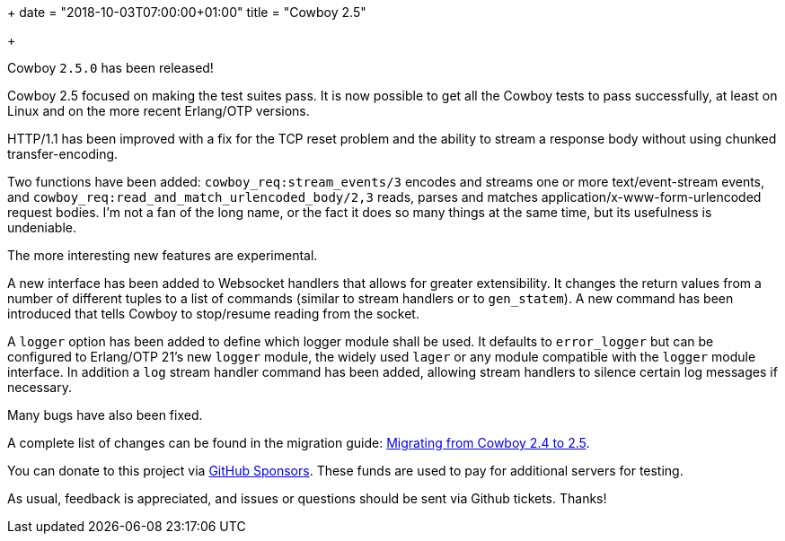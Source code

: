 +++
date = "2018-10-03T07:00:00+01:00"
title = "Cowboy 2.5"

+++

Cowboy `2.5.0` has been released!

Cowboy 2.5 focused on making the test suites pass.
It is now possible to get all the Cowboy tests to
pass successfully, at least on Linux and on the
more recent Erlang/OTP versions.

HTTP/1.1 has been improved with a fix for the TCP
reset problem and the ability to stream a response
body without using chunked transfer-encoding.

Two functions have been added: `cowboy_req:stream_events/3`
encodes and streams one or more text/event-stream events,
and `cowboy_req:read_and_match_urlencoded_body/2,3` reads,
parses and matches application/x-www-form-urlencoded
request bodies. I'm not a fan of the long name, or the fact
it does so many things at the same time, but its usefulness
is undeniable.

The more interesting new features are experimental.

A new interface has been added to Websocket handlers
that allows for greater extensibility. It changes the
return values from a number of different tuples to
a list of commands (similar to stream handlers or
to `gen_statem`). A new command has been introduced
that tells Cowboy to stop/resume reading from the
socket.

A `logger` option has been added to define which
logger module shall be used. It defaults to
`error_logger` but can be configured to Erlang/OTP 21's
new `logger` module, the widely used `lager` or
any module compatible with the `logger` module
interface. In addition a `log` stream handler
command has been added, allowing stream handlers
to silence certain log messages if necessary.

Many bugs have also been fixed.

A complete
list of changes can be found in the migration guide:
https://ninenines.eu/docs/en/cowboy/2.5/guide/migrating_from_2.4/[Migrating from Cowboy 2.4 to 2.5].

You can donate to this project via
https://github.com/sponsors/essen[GitHub Sponsors].
These funds are used to pay for additional servers for
testing.

As usual, feedback is appreciated, and issues or
questions should be sent via Github tickets. Thanks!
